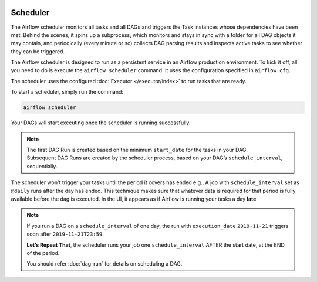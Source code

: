  .. Licensed to the Apache Software Foundation (ASF) under one
    or more contributor license agreements.  See the NOTICE file
    distributed with this work for additional information
    regarding copyright ownership.  The ASF licenses this file
    to you under the Apache License, Version 2.0 (the
    "License"); you may not use this file except in compliance
    with the License.  You may obtain a copy of the License at

 ..   http://www.apache.org/licenses/LICENSE-2.0

 .. Unless required by applicable law or agreed to in writing,
    software distributed under the License is distributed on an
    "AS IS" BASIS, WITHOUT WARRANTIES OR CONDITIONS OF ANY
    KIND, either express or implied.  See the License for the
    specific language governing permissions and limitations
    under the License.

Scheduler
==========

The Airflow scheduler monitors all tasks and all DAGs and triggers the
Task instances whose dependencies have been met. Behind the scenes,
it spins up a subprocess, which monitors and stays in sync with a folder
for all DAG objects it may contain, and periodically (every minute or so)
collects DAG parsing results and inspects active tasks to see whether
they can be triggered.

The Airflow scheduler is designed to run as a persistent service in an
Airflow production environment. To kick it off, all you need to do is
execute the ``airflow scheduler`` command. It uses the configuration specified in
``airflow.cfg``.

The scheduler uses the configured :doc:`Executor </executor/index>` to run tasks that are ready.

To start a scheduler, simply run the command:

.. code:: bash

    airflow scheduler

Your DAGs will start executing once the scheduler is running successfully.

.. note::

    The first DAG Run is created based on the minimum ``start_date`` for the tasks in your DAG. 
    Subsequent DAG Runs are created by the scheduler process, based on your DAG’s ``schedule_interval``, 
    sequentially. 


The scheduler won't trigger your tasks until the period it covers has ended e.g., A job with ``schedule_interval`` set as ``@daily`` runs after the day
has ended. This technique makes sure that whatever data is required for that period is fully available before the dag is executed.
In the UI, it appears as if Airflow is running your tasks a day **late** 

.. note::

    If you run a DAG on a ``schedule_interval`` of one day, the run with ``execution_date`` ``2019-11-21`` triggers soon after ``2019-11-21T23:59``.

    **Let’s Repeat That**, the scheduler runs your job one ``schedule_interval`` AFTER the start date, at the END of the period.
    
    You should refer :doc:`dag-run` for details on scheduling a DAG.
